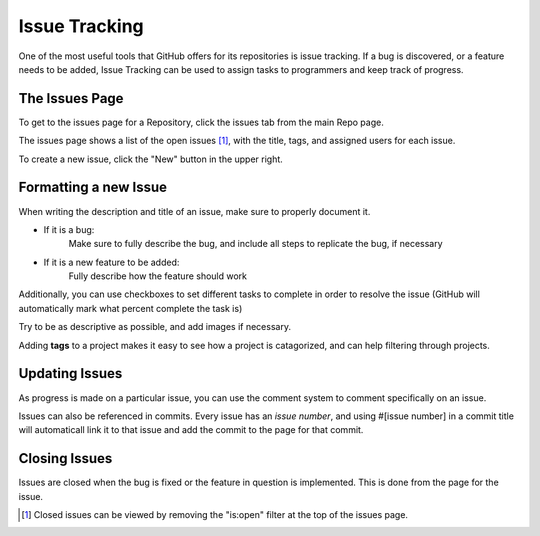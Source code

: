 Issue Tracking
===============

One of the most useful tools that GitHub offers for its repositories is issue tracking. If a bug is discovered, or a feature needs to be added, Issue Tracking can be used to assign tasks to programmers and keep track of progress.

.. image:: ./gfx/issues0.png
	:width: 100%

The Issues Page
--------------------
To get to the issues page for a Repository, click the issues tab from the main Repo page.

.. image:: ./gfx/issues.png
	:width: 80%

The issues page shows a list of the open issues [1]_, with the title, tags, and assigned users for each issue.

.. image:: ./gfx/issues2.png
	:width: 100%

To create a new issue, click the "New" button in the upper right.

Formatting a new Issue
-------------------------

When writing the description and title of an issue, make sure to properly document it.

- If it is a bug:
	Make sure to fully describe the bug, and include all steps to replicate the bug, if necessary

- If it is a new feature to be added:
	Fully describe how the feature should work

Additionally, you can use checkboxes to set different tasks to complete in order to resolve the issue (GitHub will automatically mark what percent complete the task is)

Try to be as descriptive as possible, and add images if necessary.

Adding **tags** to a project makes it easy to see how a project is catagorized, and can help filtering through projects.


Updating Issues
-----------------
As progress is made on a particular issue, you can use the comment system to comment specifically on an issue.

Issues can also be referenced in commits. Every issue has an *issue number*, and using #[issue number] in a commit title will automaticall link it to that issue and add the commit to the page for that commit.

.. image:: ./gfx/issues3.png
	:width: 100%



Closing Issues
--------------

Issues are closed when the bug is fixed or the feature in question is implemented. This is done from the page for the issue.

.. image:: ./gfx/issues4.png
	:width: 100%

.. [1] Closed issues can be viewed by removing the "is:open" filter at the top of the issues page.